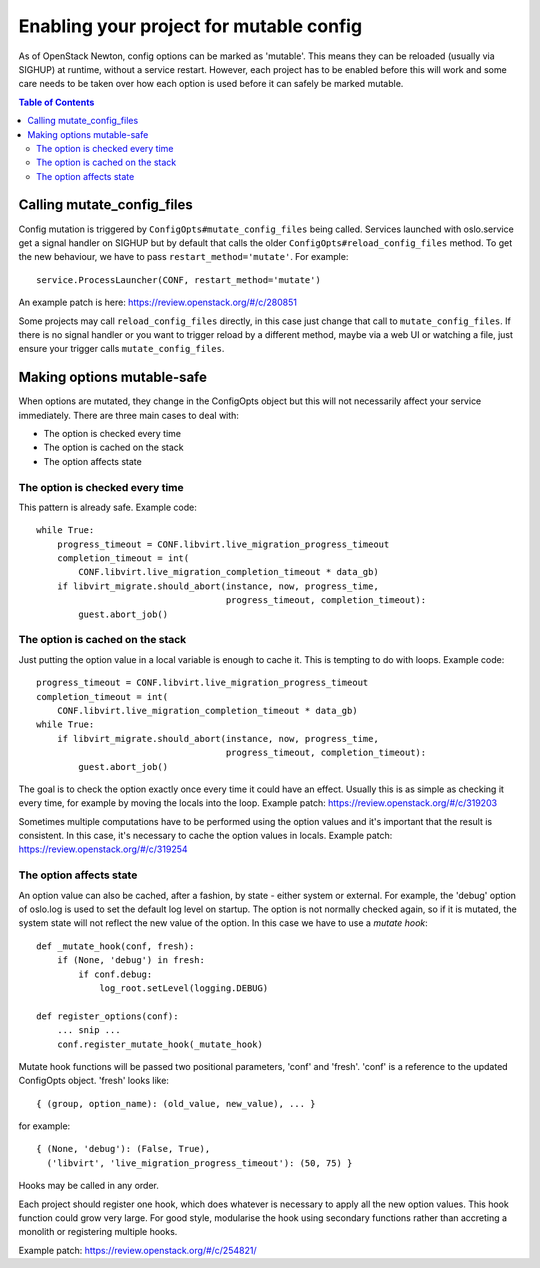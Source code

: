 Enabling your project for mutable config
========================================

As of OpenStack Newton, config options can be marked as 'mutable'. This means
they can be reloaded (usually via SIGHUP) at runtime, without a service
restart. However, each project has to be enabled before this will work and some
care needs to be taken over how each option is used before it can safely be
marked mutable.

.. contents:: Table of Contents
   :local:


Calling mutate_config_files
---------------------------

Config mutation is triggered by ``ConfigOpts#mutate_config_files`` being
called. Services launched with oslo.service get a signal handler on SIGHUP but
by default that calls the older ``ConfigOpts#reload_config_files`` method. To
get the new behaviour, we have to pass ``restart_method='mutate'``. For
example::

    service.ProcessLauncher(CONF, restart_method='mutate')

An example patch is here: https://review.openstack.org/#/c/280851

Some projects may call ``reload_config_files`` directly, in this case just
change that call to ``mutate_config_files``. If there is no signal handler or
you want to trigger reload by a different method, maybe via a web UI or
watching a file, just ensure your trigger calls ``mutate_config_files``.



Making options mutable-safe
---------------------------

When options are mutated, they change in the ConfigOpts object but this will
not necessarily affect your service immediately. There are three main cases to
deal with:

* The option is checked every time
* The option is cached on the stack
* The option affects state


The option is checked every time
^^^^^^^^^^^^^^^^^^^^^^^^^^^^^^^^

This pattern is already safe. Example code::

    while True:
        progress_timeout = CONF.libvirt.live_migration_progress_timeout
        completion_timeout = int(
            CONF.libvirt.live_migration_completion_timeout * data_gb)
        if libvirt_migrate.should_abort(instance, now, progress_time,
                                        progress_timeout, completion_timeout):
            guest.abort_job()


The option is cached on the stack
^^^^^^^^^^^^^^^^^^^^^^^^^^^^^^^^^

Just putting the option value in a local variable is enough to cache it. This
is tempting to do with loops. Example code::

    progress_timeout = CONF.libvirt.live_migration_progress_timeout
    completion_timeout = int(
        CONF.libvirt.live_migration_completion_timeout * data_gb)
    while True:
        if libvirt_migrate.should_abort(instance, now, progress_time,
                                        progress_timeout, completion_timeout):
            guest.abort_job()

The goal is to check the option exactly once every time it could have an
effect. Usually this is as simple as checking it every time, for example by
moving the locals into the loop. Example patch:
https://review.openstack.org/#/c/319203

Sometimes multiple computations have to be performed using the option values
and it's important that the result is consistent. In this case, it's necessary
to cache the option values in locals. Example patch:
https://review.openstack.org/#/c/319254


The option affects state
^^^^^^^^^^^^^^^^^^^^^^^^

An option value can also be cached, after a fashion, by state - either system
or external. For example, the 'debug' option of oslo.log is used to set the
default log level on startup. The option is not normally checked again, so if
it is mutated, the system state will not reflect the new value of the option.
In this case we have to use a *mutate hook*::

    def _mutate_hook(conf, fresh):
        if (None, 'debug') in fresh:
            if conf.debug:
                log_root.setLevel(logging.DEBUG)

    def register_options(conf):
        ... snip ...
        conf.register_mutate_hook(_mutate_hook)

Mutate hook functions will be passed two positional parameters, 'conf' and
'fresh'. 'conf' is a reference to the updated ConfigOpts object. 'fresh' looks
like::

    { (group, option_name): (old_value, new_value), ... }

for example::

    { (None, 'debug'): (False, True),
      ('libvirt', 'live_migration_progress_timeout'): (50, 75) }

Hooks may be called in any order.

Each project should register one hook, which does whatever is necessary to
apply all the new option values. This hook function could grow very large. For
good style, modularise the hook using secondary functions rather than accreting
a monolith or registering multiple hooks.

Example patch: https://review.openstack.org/#/c/254821/
